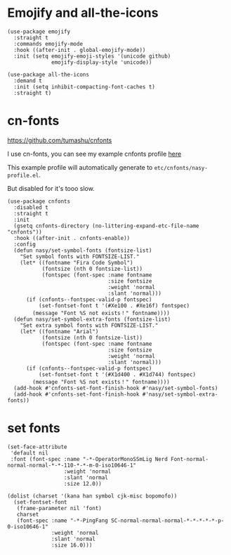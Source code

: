 * Emojify and all-the-icons

#+begin_src elisp
  (use-package emojify
    :straight t
    :commands emojify-mode
    :hook ((after-init . global-emojify-mode))
    :init (setq emojify-emoji-styles '(unicode github)
                emojify-display-style 'unicode))

  (use-package all-the-icons
    :demand t
    :init (setq inhibit-compacting-font-caches t)
    :straight t)
#+end_src

* cn-fonts

https://github.com/tumashu/cnfonts

I use cn-fonts, you can see my example cnfonts profile [[https://github.com/nasyxx/emacs.d/tree/master/literate-config/themes/cnfonts.org][here]]

This example profile will automatically generate to
~etc/cnfonts/nasy-profile.el~.

But disabled for it's tooo slow.

#+begin_src elisp
  (use-package cnfonts
    :disabled t
    :straight t
    :init
    (gsetq cnfonts-directory (no-littering-expand-etc-file-name "cnfonts"))
    :hook ((after-init . cnfonts-enable))
    :config
    (defun nasy/set-symbol-fonts (fontsize-list)
      "Set symbol fonts with FONTSIZE-LIST."
      (let* ((fontname "Fira Code Symbol")
             (fontsize (nth 0 fontsize-list))
             (fontspec (font-spec :name fontname
                                  :size fontsize
                                  :weight 'normal
                                  :slant 'normal)))
        (if (cnfonts--fontspec-valid-p fontspec)
            (set-fontset-font t '(#Xe100 . #Xe16f) fontspec)
          (message "Font %S not exists！" fontname))))
    (defun nasy/set-symbol-extra-fonts (fontsize-list)
      "Set extra symbol fonts with FONTSIZE-LIST."
      (let* ((fontname "Arial")
             (fontsize (nth 0 fontsize-list))
             (fontspec (font-spec :name fontname
                                  :size fontsize
                                  :weight 'normal
                                  :slant 'normal)))
        (if (cnfonts--fontspec-valid-p fontspec)
            (set-fontset-font t '(#X1d400 . #X1d744) fontspec)
          (message "Font %S not exists！" fontname))))
    (add-hook #'cnfonts-set-font-finish-hook #'nasy/set-symbol-fonts)
    (add-hook #'cnfonts-set-font-finish-hook #'nasy/set-symbol-extra-fonts))
#+end_src

* set fonts

#+begin_src elisp
  (set-face-attribute
   'default nil
   :font (font-spec :name "-*-OperatorMonoSSmLig Nerd Font-normal-normal-normal-*-*-110-*-*-m-0-iso10646-1"
                    :weight 'normal
                    :slant 'normal
                    :size 12.0))

  (dolist (charset '(kana han symbol cjk-misc bopomofo))
    (set-fontset-font
     (frame-parameter nil 'font)
     charset
     (font-spec :name "-*-PingFang SC-normal-normal-normal-*-*-*-*-*-p-0-iso10646-1"
                :weight 'normal
                :slant 'normal
                :size 16.0)))
#+end_src
